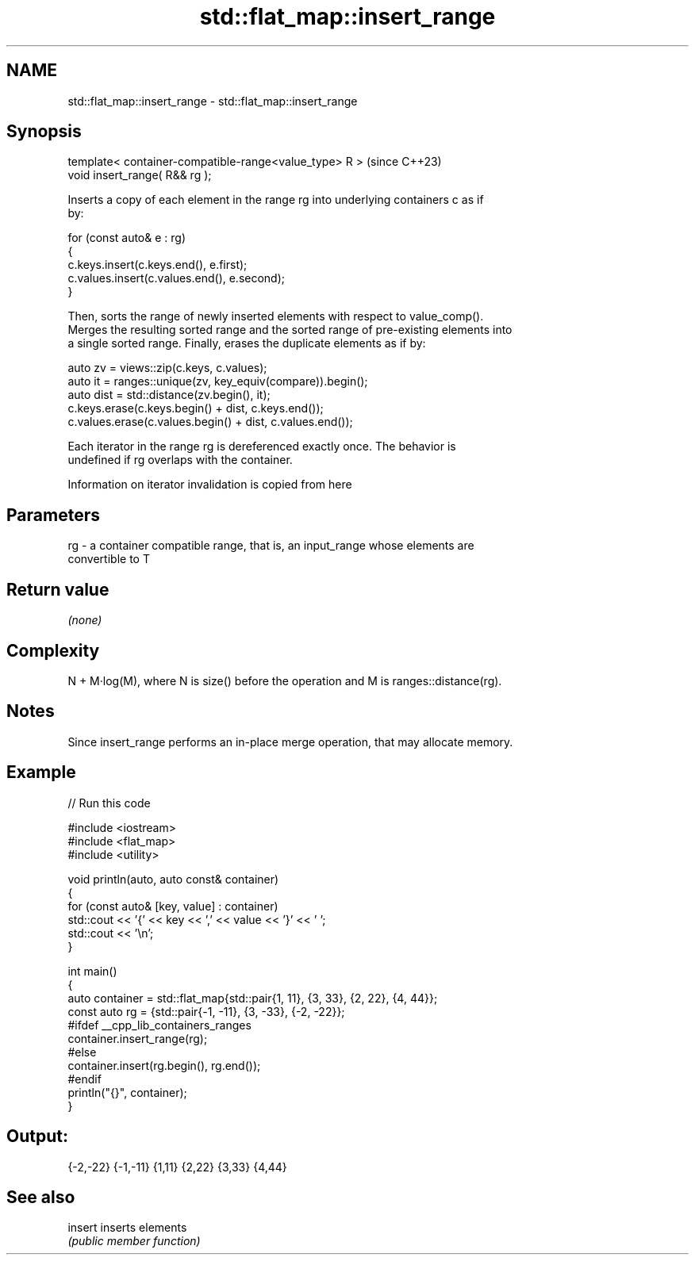 .TH std::flat_map::insert_range 3 "2024.06.10" "http://cppreference.com" "C++ Standard Libary"
.SH NAME
std::flat_map::insert_range \- std::flat_map::insert_range

.SH Synopsis
   template< container-compatible-range<value_type> R >  (since C++23)
   void insert_range( R&& rg );

   Inserts a copy of each element in the range rg into underlying containers c as if
   by:

 for (const auto& e : rg)
 {
     c.keys.insert(c.keys.end(), e.first);
     c.values.insert(c.values.end(), e.second);
 }

   Then, sorts the range of newly inserted elements with respect to value_comp().
   Merges the resulting sorted range and the sorted range of pre-existing elements into
   a single sorted range. Finally, erases the duplicate elements as if by:

 auto zv = views::zip(c.keys, c.values);
 auto it = ranges::unique(zv, key_equiv(compare)).begin();
 auto dist = std::distance(zv.begin(), it);
 c.keys.erase(c.keys.begin() + dist, c.keys.end());
 c.values.erase(c.values.begin() + dist, c.values.end());

   Each iterator in the range rg is dereferenced exactly once. The behavior is
   undefined if rg overlaps with the container.

    Information on iterator invalidation is copied from here

.SH Parameters

   rg - a container compatible range, that is, an input_range whose elements are
        convertible to T

.SH Return value

   \fI(none)\fP

.SH Complexity

   N + M·log(M), where N is size() before the operation and M is ranges::distance(rg).

.SH Notes

   Since insert_range performs an in-place merge operation, that may allocate memory.

.SH Example


// Run this code

 #include <iostream>
 #include <flat_map>
 #include <utility>

 void println(auto, auto const& container)
 {
     for (const auto& [key, value] : container)
         std::cout << '{' << key << ',' << value << '}' << ' ';
     std::cout << '\\n';
 }

 int main()
 {
     auto container = std::flat_map{std::pair{1, 11}, {3, 33}, {2, 22}, {4, 44}};
     const auto rg = {std::pair{-1, -11}, {3, -33}, {-2, -22}};
 #ifdef __cpp_lib_containers_ranges
     container.insert_range(rg);
 #else
     container.insert(rg.begin(), rg.end());
 #endif
     println("{}", container);
 }

.SH Output:

 {-2,-22} {-1,-11} {1,11} {2,22} {3,33} {4,44}

.SH See also

   insert inserts elements
          \fI(public member function)\fP
